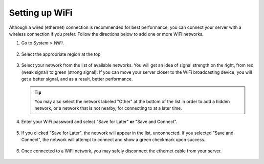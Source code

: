.. _wifi:

===============
Setting up WiFi
===============

Although a wired (ethernet) connection is recommended for best performance, you can connect your server with a wireless connection if you prefer. Follow the directions below to add one or more WiFi networks.

#. Go to *System > WiFi*.

   .. figure:: /_static/images/config/wifi0.png
    :width: 60%
    :alt: Select Region

#. Select the appropriate region at the top

   .. figure:: /_static/images/config/wifi1.png
    :width: 60%
    :alt: Select Region

#. Select your network from the list of available networks. You will get an idea of signal strength on the right, from red (weak signal) to green (strong signal). If you can move your server closer to the WiFi broadcasting device, you will get a better signal, and as a result, better performance.

   .. tip:: You may also select the network labeled "Other" at the bottom of the list in order to add a hidden network, or a network that is not nearby, for connecting to at a later time.

   .. figure:: /_static/images/config/wifi2.png
    :width: 60%
    :alt: Add WiFi Network

#. Enter your WiFi password and select "Save for Later" **or** "Save and Connect".

   .. figure:: /_static/images/config/wifi3.png
    :width: 60%
    :alt: Enter Credentials

#. If you clicked "Save for Later", the network will appear in the list, unconnected. If you selected "Save and Connect", the network will attempt to connect and show a green checkmark upon success.

   .. figure:: /_static/images/config/wifi4.png
    :width: 60%
    :alt: Connect

#. Once connected to a WiFi network, you may safely disconnect the ethernet cable from your server.

   .. figure:: /_static/images/config/wifi5.png
    :width: 60%
    :alt: Connect
